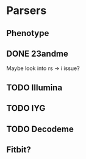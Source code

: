 * Parsers
** Phenotype
** DONE 23andme 
   Maybe look into rs -> i issue?
** TODO Illumina
** TODO IYG
** TODO Decodeme
** Fitbit?
    

